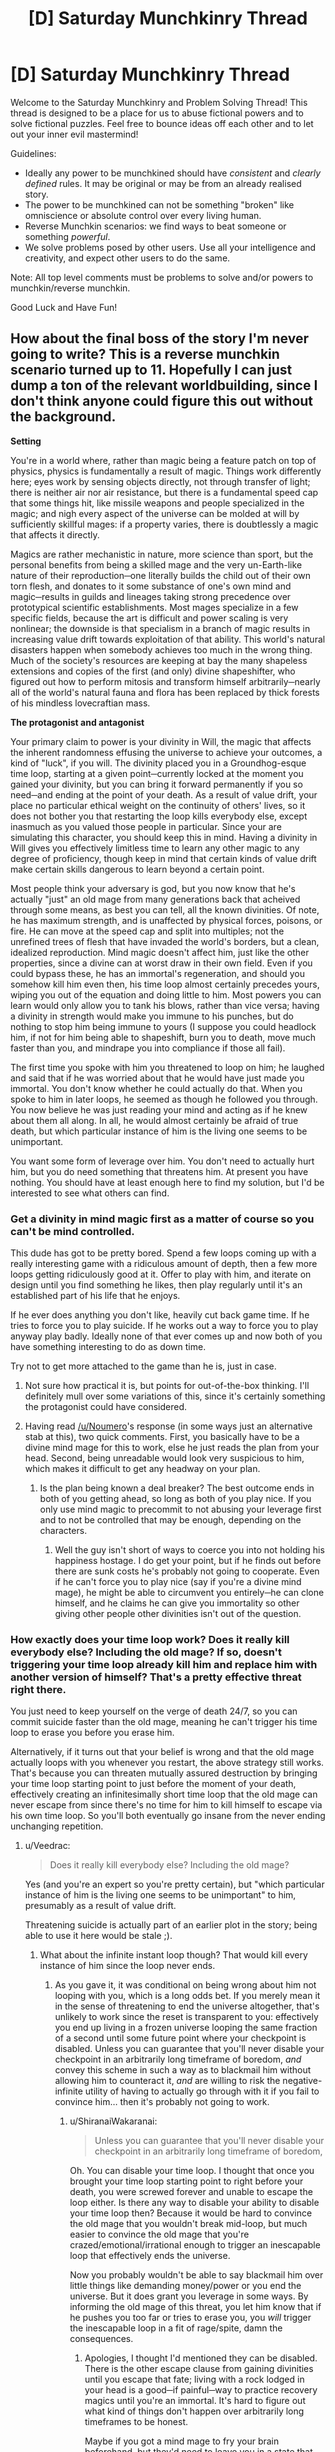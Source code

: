 #+TITLE: [D] Saturday Munchkinry Thread

* [D] Saturday Munchkinry Thread
:PROPERTIES:
:Author: AutoModerator
:Score: 17
:DateUnix: 1530371210.0
:DateShort: 2018-Jun-30
:END:
Welcome to the Saturday Munchkinry and Problem Solving Thread! This thread is designed to be a place for us to abuse fictional powers and to solve fictional puzzles. Feel free to bounce ideas off each other and to let out your inner evil mastermind!

Guidelines:

- Ideally any power to be munchkined should have /consistent/ and /clearly defined/ rules. It may be original or may be from an already realised story.
- The power to be munchkined can not be something "broken" like omniscience or absolute control over every living human.
- Reverse Munchkin scenarios: we find ways to beat someone or something /powerful/.
- We solve problems posed by other users. Use all your intelligence and creativity, and expect other users to do the same.

Note: All top level comments must be problems to solve and/or powers to munchkin/reverse munchkin.

Good Luck and Have Fun!


** How about the final boss of the story I'm never going to write? This is a reverse munchkin scenario turned up to 11. Hopefully I can just dump a ton of the relevant worldbuilding, since I don't think anyone could figure this out without the background.

*Setting*

You're in a world where, rather than magic being a feature patch on top of physics, physics is fundamentally a result of magic. Things work differently here; eyes work by sensing objects directly, not through transfer of light; there is neither air nor air resistance, but there is a fundamental speed cap that some things hit, like missile weapons and people specialized in the magic; and nigh every aspect of the universe can be molded at will by sufficiently skillful mages: if a property varies, there is doubtlessly a magic that affects it directly.

Magics are rather mechanistic in nature, more science than sport, but the personal benefits from being a skilled mage and the very un-Earth-like nature of their reproduction─one literally builds the child out of their own torn flesh, and donates to it some substance of one's own mind and magic─results in guilds and lineages taking strong precedence over prototypical scientific establishments. Most mages specialize in a few specific fields, because the art is difficult and power scaling is very nonlinear; the downside is that specialism in a branch of magic results in increasing value drift towards exploitation of that ability. This world's natural disasters happen when somebody achieves too much in the wrong thing. Much of the society's resources are keeping at bay the many shapeless extensions and copies of the first (and only) divine shapeshifter, who figured out how to perform mitosis and transform himself arbitrarily─nearly all of the world's natural fauna and flora has been replaced by thick forests of his mindless lovecraftian mass.

*The protagonist and antagonist*

Your primary claim to power is your divinity in Will, the magic that affects the inherent randomness effusing the universe to achieve your outcomes, a kind of "luck", if you will. The divinity placed you in a Groundhog-esque time loop, starting at a given point─currently locked at the moment you gained your divinity, but you can bring it forward permanently if you so need─and ending at the point of your death. As a result of value drift, your place no particular ethical weight on the continuity of others' lives, so it does not bother you that restarting the loop kills everybody else, except inasmuch as you valued those people in particular. Since your are simulating this character, you should keep this in mind. Having a divinity in Will gives you effectively limitless time to learn any other magic to any degree of proficiency, though keep in mind that certain kinds of value drift make certain skills dangerous to learn beyond a certain point.

Most people think your adversary is god, but you now know that he's actually "just" an old mage from many generations back that acheived through some means, as best you can tell, all the known divinities. Of note, he has maximum strength, and is unaffected by physical forces, poisons, or fire. He can move at the speed cap and split into multiples; not the unrefined trees of flesh that have invaded the world's borders, but a clean, idealized reproduction. Mind magic doesn't affect him, just like the other properties, since a divine can at worst draw in their own field. Even if you could bypass these, he has an immortal's regeneration, and should you somehow kill him even then, his time loop almost certainly precedes yours, wiping you out of the equation and doing little to him. Most powers you can learn would only allow you to tank his blows, rather than vice versa; having a divinity in strength would make you immune to his punches, but do nothing to stop him being immune to yours (I suppose you could headlock him, if not for him being able to shapeshift, burn you to death, move much faster than you, and mindrape you into compliance if those all fail).

The first time you spoke with him you threatened to loop on him; he laughed and said that if he was worried about that he would have just made you immortal. You don't know whether he could actually do that. When you spoke to him in later loops, he seemed as though he followed you through. You now believe he was just reading your mind and acting as if he knew about them all along. In all, he would almost certainly be afraid of true death, but which particular instance of him is the living one seems to be unimportant.

You want some form of leverage over him. You don't need to actually hurt him, but you do need something that threatens him. At present you have nothing. You should have at least enough here to find my solution, but I'd be interested to see what others can find.
:PROPERTIES:
:Author: Veedrac
:Score: 6
:DateUnix: 1530380502.0
:DateShort: 2018-Jun-30
:END:

*** Get a divinity in mind magic first as a matter of course so you can't be mind controlled.

This dude has got to be pretty bored. Spend a few loops coming up with a really interesting game with a ridiculous amount of depth, then a few more loops getting ridiculously good at it. Offer to play with him, and iterate on design until you find something he likes, then play regularly until it's an established part of his life that he enjoys.

If he ever does anything you don't like, heavily cut back game time. If he tries to force you to play suicide. If he works out a way to force you to play anyway play badly. Ideally none of that ever comes up and now both of you have something interesting to do as down time.

Try not to get more attached to the game than he is, just in case.
:PROPERTIES:
:Author: Badewell
:Score: 11
:DateUnix: 1530389474.0
:DateShort: 2018-Jul-01
:END:

**** Not sure how practical it is, but points for out-of-the-box thinking. I'll definitely mull over some variations of this, since it's certainly something the protagonist could have considered.
:PROPERTIES:
:Author: Veedrac
:Score: 2
:DateUnix: 1530390397.0
:DateShort: 2018-Jul-01
:END:


**** Having read [[/u/Noumero]]'s response (in some ways just an alternative stab at this), two quick comments. First, you basically have to be a divine mind mage for this to work, else he just reads the plan from your head. Second, being unreadable would look very suspicious to him, which makes it difficult to get any headway on your plan.
:PROPERTIES:
:Author: Veedrac
:Score: 1
:DateUnix: 1530446766.0
:DateShort: 2018-Jul-01
:END:

***** Is the plan being known a deal breaker? The best outcome ends in both of you getting ahead, so long as both of you play nice. If you only use mind magic to precommit to not abusing your leverage first and to not be controlled that may be enough, depending on the characters.
:PROPERTIES:
:Author: Badewell
:Score: 1
:DateUnix: 1530456898.0
:DateShort: 2018-Jul-01
:END:

****** Well the guy isn't short of ways to coerce you into not holding his happiness hostage. I do get your point, but if he finds out before there are sunk costs he's probably not going to cooperate. Even if he can't force you to play nice (say if you're a divine mind mage), he might be able to circumvent you entirely─he can clone himself, and he claims he can give you immortality so other giving other people other divinities isn't out of the question.
:PROPERTIES:
:Author: Veedrac
:Score: 1
:DateUnix: 1530457908.0
:DateShort: 2018-Jul-01
:END:


*** How exactly does your time loop work? Does it really kill everybody else? Including the old mage? If so, doesn't triggering your time loop already kill him and replace him with another version of himself? That's a pretty effective threat right there.

You just need to keep yourself on the verge of death 24/7, so you can commit suicide faster than the old mage, meaning he can't trigger his time loop to erase you before you erase him.

Alternatively, if it turns out that your belief is wrong and that the old mage actually loops with you whenever you restart, the above strategy still works. That's because you can threaten mutually assured destruction by bringing your time loop starting point to just before the moment of your death, effectively creating an infinitesimally short time loop that the old mage can never escape from since there's no time for him to kill himself to escape via his own time loop. So you'll both eventually go insane from the never ending unchanging repetition.
:PROPERTIES:
:Author: ShiranaiWakaranai
:Score: 3
:DateUnix: 1530386622.0
:DateShort: 2018-Jun-30
:END:

**** u/Veedrac:
#+begin_quote
  Does it really kill everybody else? Including the old mage?
#+end_quote

Yes (and you're an expert so you're pretty certain), but "which particular instance of him is the living one seems to be unimportant" to him, presumably as a result of value drift.

Threatening suicide is actually part of an earlier plot in the story; being able to use it here would be stale ;).
:PROPERTIES:
:Author: Veedrac
:Score: 2
:DateUnix: 1530388575.0
:DateShort: 2018-Jul-01
:END:

***** What about the infinite instant loop though? That would kill every instance of him since the loop never ends.
:PROPERTIES:
:Author: ShiranaiWakaranai
:Score: 1
:DateUnix: 1530388717.0
:DateShort: 2018-Jul-01
:END:

****** As you gave it, it was conditional on being wrong about him not looping with you, which is a long odds bet. If you merely mean it in the sense of threatening to end the universe altogether, that's unlikely to work since the reset is transparent to you: effectively you end up living in a frozen universe looping the same fraction of a second until some future point where your checkpoint is disabled. Unless you can guarantee that you'll never disable your checkpoint in an arbitrarily long timeframe of boredom, /and/ convey this scheme in such a way as to blackmail him without allowing him to counteract it, /and/ are willing to risk the negative-infinite utility of having to actually go through with it if you fail to convince him... then it's probably not going to work.
:PROPERTIES:
:Author: Veedrac
:Score: 3
:DateUnix: 1530389759.0
:DateShort: 2018-Jul-01
:END:

******* u/ShiranaiWakaranai:
#+begin_quote
  Unless you can guarantee that you'll never disable your checkpoint in an arbitrarily long timeframe of boredom,
#+end_quote

Oh. You can disable your time loop. I thought that once you brought your time loop starting point to right before your death, you were screwed forever and unable to escape the loop either. Is there any way to disable your ability to disable your time loop then? Because it would be hard to convince the old mage that you wouldn't break mid-loop, but much easier to convince the old mage that you're crazed/emotional/irrational enough to trigger an inescapable loop that effectively ends the universe.

Now you probably wouldn't be able to say blackmail him over little things like demanding money/power or you end the universe. But it does grant you leverage in some ways. By informing the old mage of this threat, you let him know that if he pushes you too far or tries to erase you, you /will/ trigger the inescapable loop in a fit of rage/spite, damn the consequences.
:PROPERTIES:
:Author: ShiranaiWakaranai
:Score: 2
:DateUnix: 1530418703.0
:DateShort: 2018-Jul-01
:END:

******** Apologies, I thought I'd mentioned they can be disabled. There is the other escape clause from gaining divinities until you escape that fate; living with a rock lodged in your head is a good─if painful─way to practice recovery magics until you're an immortal. It's hard to figure out what kind of things don't happen over arbitrarily long timeframes to be honest.

Maybe if you got a mind mage to fry your brain beforehand, but they'd need to leave you in a state that didn't count as killing you (else you'd loop on them, which wouldn't be stable), which means you need at least some useful faculties left.

I'll think about this, maybe I'm being overly pessimistic about it.
:PROPERTIES:
:Author: Veedrac
:Score: 1
:DateUnix: 1530444794.0
:DateShort: 2018-Jul-01
:END:


***** Timelooping working that way seems very poorly thought out. That's literally the most powerful magic possible. It instantly and overwhelmingly overwrites everything everywhere. At that point, why bother with other magic? The only important magic is figuring out how your time loop does that, and how you can adjust it to say, reset only /part/ of the world.

I assume that there are magic attacks and defenses, except it sounds like this super special time loop power effortlessly cuts through all of them.

IMO, change the base mechanic that time loops work on rather than actually physically altering the world: Precognition, quantum immortality, alternate dimensions, etc..
:PROPERTIES:
:Author: xachariah
:Score: 1
:DateUnix: 1530395780.0
:DateShort: 2018-Jul-01
:END:

****** Divinities are fully intended to be world-changing events. Time looping just happens to be one of the more powerful ones (and, correspondingly, harder to get; you thought you were the first for a fair while).
:PROPERTIES:
:Author: Veedrac
:Score: 1
:DateUnix: 1530396301.0
:DateShort: 2018-Jul-01
:END:

******* It seems like a straightforward victory condition is to figure out a way to use the time loop partially.

Either edit it so it triggers and kills just the antagonist everywhere. Or edit it so that the next time it triggers it restores everything except the antagonist.

The time loop is literal omnipotence in the current mechanics.
:PROPERTIES:
:Author: xachariah
:Score: 1
:DateUnix: 1530396646.0
:DateShort: 2018-Jul-01
:END:

******** You should roughly treat divinities as hitting the level cap; there is fundamentally no next level of time looping. Plus asking for a stronger power is generally a narratively unsatisfying way to solve problems.

The Watsonian reason for this is that magical proficiency works by exploiting levers in reality, rather than it being an agent in and of itself. Time loops have access to that part of reality which defines =t=, not the whole state evaluation function.
:PROPERTIES:
:Author: Veedrac
:Score: 2
:DateUnix: 1530397362.0
:DateShort: 2018-Jul-01
:END:


*** Why would immortality prevent your reset? Anyone's immortality preventing everyone's reset seems to contradict his words.

A simple way for him to permanently calm his fear of death is to send a copy out at maximum speed, then permanently advance the checkpoint to just after that in case someone convinces him from his ways in the future.

This value drift appears to simplify. Conjecture: Magic's primitives/divinities correspond one-to-one with the components of the human value system.

If you can save/restore another's mind state, teaching a divinity to a subordinate preserves your values. The antagonist might still value that which one can have a lackey sacrifice without rendering him uncontainable.

Rhetoric divinity appears to win one's future maxspeed cone. Assuming he hasn't won, even he must shy away from the corresponding sacrifice.
:PROPERTIES:
:Author: Gurkenglas
:Score: 2
:DateUnix: 1530386259.0
:DateShort: 2018-Jun-30
:END:

**** Checkpoints aren't shared. The world resets at your checkpoint when you die, and at the antagonist's checkpoint when he dies, should that ever happen.

#+begin_quote
  Why would immortality prevent your reset?
#+end_quote

Because you can't die (and don't /want/ to die─that's part of the value drift inherent to immortality), and it only triggers on death.

#+begin_quote
  If you can save/restore another's mind state, teaching a divinity to a subordinate preserves your values.
#+end_quote

You can save/restore minds with strong enough mind magic, but that's extremely rare. The subordinate only preserves your values if they end up fixing your mind, but for that scenario to happen you need to have a divine mind mage subordinate to you but able to use their magic on you against your will. That sounds difficult.

E: I think I misread. Are you saying you would teach the divinity to the subordinate, and copy that mind of theirs from one loop to another? Then you can exploit their abilities without suffering the drawbacks yourself. That does make sense.

#+begin_quote
  The antagonist might still value that which one can have a lackey sacrifice without rendering him uncontainable.

  Rhetoric divinity appears to win one's future maxspeed cone. Assuming he hasn't won, even he must shy away from the corresponding sacrifice.
#+end_quote

I'm struggling to parse these sentences, sorry.
:PROPERTIES:
:Author: Veedrac
:Score: 2
:DateUnix: 1530388371.0
:DateShort: 2018-Jul-01
:END:

***** I didn't assume checkpoints are shared. I meant that I have little hope of killing him if he just sent a copy flying away forever at lightspeed long ago.

We could figure out something about what the antagonist still values by asking what divinities he might have given to a subordinate.

Even if he is immune to mind magic, one might still convince him. There may be magic that helps you formulate convincing sentences. Taken to eleven, such power could eat society for breakfast.
:PROPERTIES:
:Author: Gurkenglas
:Score: 1
:DateUnix: 1530397004.0
:DateShort: 2018-Jul-01
:END:

****** Convincingness isn't primitive physics, unfortunately, so it doesn't have magic directly. Minds /are/, but he has a divinity in mind magic as well, so even if it conferred a bonus to IQ (it doesn't, superintelligence is a pain to write) you'd only be exacerbating the challenge.

You are right that killing him is probably very difficult. I expect it is impossible.
:PROPERTIES:
:Author: Veedrac
:Score: 2
:DateUnix: 1530397533.0
:DateShort: 2018-Jul-01
:END:


*** The first step is to achieve proficiency in deception and broad-optimization magics.

By "deception" I mean improving yourself until you can reliably fool the enemy into not realizing the existence of your time loop. Achieve divinity in mind magic (mind shields? decoy minds?) first. If there are related social magics (e. g., an actual "deception" magic?), master them too; if there aren't, become the best actor a human could ever be.

By "broad-optimization magics" I mean magics akin to Will, which seems to globally optimize events according to your utility function. What others are there? The Enemy has all of them, and they're likely to foil any plan against him if you don't have a symmetric advantage. If further improvement after achieving divinity is at all possible, try to /surpass/ the antagonist in them; spend several googols of years on it if necessary (modify yourself to have infinite patience if necessary).

Once those are achieved, the preparations are complete: you're at least as "lucky" as the enemy, and you have an information advantage in that you know he is in a time loop, while he doesn't know about yours. That information advantage can grow.

Use your time loop to carefully mine his instances for information. The full extent of his powers, his personality, his contingencies, why he made the crucial mistake of allowing the world to remain in such a state that someone with your power was able to appear, et cetera. Use the standard timeloop precaution of killing yourself the moment something surprising happens, obviously.

Eventually, you will have a complete picture of what he is. Use it to manipulate him.

He can't be mindraped or killed, but I assume he can change as a person^{1}. Since you have a timeloop advantage over him, that means you can manipulate him into anything.

Spend some time (a decade? a century?) learning how to get him to develop a minor habit (e. g., a preference for certain speech patterns). Then how to cultivate a major habit. Then an opinion. A belief. A different belief. Two beliefs. A set of beliefs.

Use however much time you need. Thousands of century-long loops for a minor habit is acceptable.

Once proficiency in manipulating him is achieved, shape his personality into whatever form you find convenient, over the course of an arbitrarily long loop. Optionally, get him to not resist while you use mind magic to erase his mind.

A global victory.

--------------

^{1. This is actually a major assumption, now that I think about it. If he has divinity in every magic, he has value-drift from every magic. Is he, in fact, still a "person", or just a collection of magics trying to use itself? Perhaps people who call him god are more right. Or perhaps he has a meta-divinity in suppressing value drift, or uses mind magic to do so?}
:PROPERTIES:
:Author: Noumero
:Score: 2
:DateUnix: 1530421361.0
:DateShort: 2018-Jul-01
:END:

**** FYI there aren't a ton of magic disciplines, probably in the mid 20s, not all of which are known.

#+begin_quote
  This is actually a major assumption, now that I think about it. If he has divinity in every magic, he has value-drift from every magic. Is he, in fact, still a "person", or just a collection of magics trying to use itself? Perhaps people who call him god are more right.
#+end_quote

Just highlighting this because it's insightful.

There is a major issue with your plan: spending a thousands of centuries around someone who can maybe forcibly make you immortal is a lot of risk, especially as being unreadable makes you much more of a perceived risk than when you were a transparent book.

I won't rule out the possibility that you could erase his mind this way (it does seem more a job for a superintelligence, but I'm probably underestimating what you can do with megayears of experience), but what if there are clones of him? I think the end goal would have to be more sophisticated than that.

(From a totally Doyolist perspective, how would such a scene even be written? :P)
:PROPERTIES:
:Author: Veedrac
:Score: 1
:DateUnix: 1530446289.0
:DateShort: 2018-Jul-01
:END:

***** u/Noumero:
#+begin_quote
  (From a totally Doyolist perspective, how would such a scene even be written? :P)
#+end_quote

I don't know, in a way such that it evokes a feeling of hollowness? It would be a story about someone who spent geological eras learning, studying, and manipulating, and the pinnacle of his achievements is mindraping a man into a vegetable. It seems sad.

#+begin_quote
  it does seem more a job for a superintelligence
#+end_quote

I think quantitative superintelligence would be more than sufficient --- as in, something that could methodically perform an inhuman amount of complex calculations over time. You'd need, as I said, infinite patience, and perhaps perfect (or at least very good) memory, both of which could be solved to an extent by either mind magic or mundane exercises. Time loop covers the rest.

#+begin_quote
  spending a thousands of centuries around someone who can maybe forcibly make you immortal is a lot of risk, especially as being unreadable makes you much more of a perceived risk than when you were a transparent book
#+end_quote

Well, the premise is quite risky to begin with. Be very, very careful, and hair-trigger suicidal?

Regarding readability, is it at all possible to fake it? If mind magic doesn't allow decoy minds, can you use ~biology divinity to implant yourself a fake brain, and ~space divinity to fold your actual brain into a pocket dimension, or something? Or communicate with the antagonist only through proxies/mind-clones who honestly believe they're whatever role you're playing this loop.

#+begin_quote
  What if there are clones of him?
#+end_quote

Well, then instead of erasing the mind of your enslaved instance of him, have him loop--- Ah, damn. It wouldn't work unless all of his instances are dead, would it?

Okay. I considered doing something like this at the end of my initial idea, but decided it was superfluous. Apparently not.

Enslave an instance of the antagonist as per above. If there's a "hierarchy" of instances, try to get one as high up the chain as possible.

With his help, engineer circumstances best solvable by time travel. Burn the whole planet down, fake an invasion of cosmic horrors, create grey goo, crash the simulation, pretend to be a /more/ powerful god with 30+ divinities but no Will divinity, whatever. Target and destroy something the antagonist cares about, or present an insurmountable threat that could be easily solved with a century's forewarning.

Upload your mind into slave!antagonist's mind. Depending on how the Will timeloop works, either rewrite his mind with yours entirely, or add a "memory packet" with a snapshot of your mind (as high-fidelity as possible).

Use slave!antagonist to send messages to his other instances, informing them about the threat/disaster, and strongly advising them to kill themselves. Wait an undefined amount of time, until you're pretty sure all of them received the message and killed themselves. Order slave!antagonist to kill himself. After he loops, he will rewrite the mind of the person closest to him with your mind. Now you're at the dawn of time, where life was (presumably) simpler.

Assumptions:

- There are circumstances in which the antagonist would consider using his time-loop a rational course of actions.

- The antagonist is singular at the start of his loop (no clones), or at least murderably-plural.

- Time loops for the instance of the antagonist that dies last; the rest get erased.

- All instances of the antagonist could be messaged to.

At which point this would fail?
:PROPERTIES:
:Author: Noumero
:Score: 1
:DateUnix: 1530463334.0
:DateShort: 2018-Jul-01
:END:

****** u/Veedrac:
#+begin_quote
  If mind magic doesn't allow decoy minds, can you use ~biology divinity to implant yourself a fake brain, and ~space divinity to fold your actual brain into a pocket dimension, or something?
#+end_quote

There's no space divinity because there's no relativity, but the idea is interesting.

#+begin_quote
  Well, the premise is quite risky to begin with. Be very, very careful, and hair-trigger suicidal?
#+end_quote

I would buy this over short durations, but when you're throwing numbers like googol around I just don't think it's plausible. (Your Will-bought luck would help if he didn't have that too.)

#+begin_quote
  Or communicate with the antagonist only through proxies/mind-clones who honestly believe they're whatever role you're playing this loop.
#+end_quote

This is possible.

#+begin_quote
  The antagonist is singular at the start of his loop (no clones), or at least murderably-plural.
#+end_quote

You suspect that his instances all have independent loops. Each clone would get their loop set to the point they were made. You're probably not talking to the original, so you probably don't have access to the original loop.

#+begin_quote
  All instances of the antagonist could be messaged to.
#+end_quote

He very likely has some kind of sensory divinity, so all of his instances can observe all of the others should they be paying attention.

#+begin_quote
  After he loops, he will rewrite the mind of the person closest to him with your mind.
#+end_quote

Minor issue: Assume he copies your mind, and kills himself a minute later. The "real" you half a minute after he has copied the past you is no longer copied, so would die when he loops. You end up being your own adversary!

I don't think your plan survives these clarifications.

--------------

I didn't think it would be relevant, but some context is important here. The antagonist originally wasn't going to fill the "final boss" role; he played his part in the story but for a while I didn't expect there was a clean way to force his hand on anything important. And this holds here too: not contesting him is a reasonable, if suboptimal, alternative. If your best plan involves burning down the earth, getting yourself time-erased, or spending a googol years hoping your reflexes are fast enough that you don't once trip up, maybe it's a game more risky than it's worth.

Stepping back to the meta-level, generally the reason I'm not hot on your plan is that you have a lot of conjunctions. Eliezer's post [[https://www.lesswrong.com/posts/Yq6aA4M3JKWaQepPJ/burdensome-details][Burdensome Details]] expresses my feelings here quite well. If you can simplify things to something a little more likely to survive contact with the enemy, it'd be much more likely to work.
:PROPERTIES:
:Author: Veedrac
:Score: 2
:DateUnix: 1530469171.0
:DateShort: 2018-Jul-01
:END:

******* u/Noumero:
#+begin_quote
  I would buy this over short durations, but when you're throwing numbers like googol around I just don't think it's plausible
#+end_quote

A valid point. However, on such time scales, virtually everything that could theoretically harm you should be considered a threat --- the antagonist isn't /special/, from this perspective, you'd need to figure out how to protect yourself against black swans anyway. I think there are some ways to do it, but I'm not sure.

#+begin_quote
  You suspect that his instances all have independent loops
#+end_quote

Oh my. That... wait, that actually makes it way easier. Mindrape one of his instances, upload yourself into him, loop him, download yourself into the past. Find an older instance, mindrape him, upload yourself, loop him, download yourself. Repeat until the oldest instance is enslaved.

No need for the complicated self-destruction gambit^{1}.

Hell, you could try to figure out what his oldest instance is, and focus all your manipulation efforts on him from the beginning. It's so comparatively easy I feel like I missed something.

#+begin_quote
  The "real" you half a minute after he has copied the past you is no longer copied, so would die when he loops
#+end_quote

Meh. I'm inclined to agree with the antagonist here: as long as one instance survives, it could be assumed that my self survived as well. Unless this setting contains a more explicit seat of consciousness?

I suppose you could try to make a destructive upload, i. e., have slave!antagonist gradually erase your mind in the process of copying it --- this should ensure the doomed you doesn't develop any independent memories. Or do it while asleep, or in a (magical/) coma...

#+begin_quote
  Burdensome Details
#+end_quote

Well, I simplified in the light of the new information. I don't think it's that complicated at its core? It basically consist of the following steps:

1. Preparation. Make sure you're actually /able/ to successfully act against the antagonist.

2. Information-gathering. Figure out the enemy's powers and personality.

3. Learn how to manipulate the antagonist. Then do so.

4. Find a way to use the antagonist's loop to send yourself into the past.

5. Repeat 3-4 until you've dealt with all of his instances.

Given the flexibility of the abilities (time travel, mind magic, clones) and the power levels involved, I think it's simple enough.

*Edit:*

I could try to make it even simpler, though riskier in some ways:

- Become a divine mind mage. Help several loyal people ascend to divine mind magic as well, and preserve them from loop to loop as per [[/u/Gurkenglas][u/Gurkenglas]]' suggestion.

- Find one of the antagonist's instances, assault him mentally. With a time loop to save-scum and your mind mages for help, you should win. Enslave him.

- Proceed with the iterative looping gambit.

--------------

^{1. Well, not quite true. It may be necessary in one edge case, I suppose.}
:PROPERTIES:
:Author: Noumero
:Score: 2
:DateUnix: 1530476302.0
:DateShort: 2018-Jul-02
:END:

******** u/Veedrac:
#+begin_quote
  However, on such time scales, virtually everything that could theoretically harm you should be considered a threat --- the antagonist isn't /special/, from this perspective
#+end_quote

It kind'a feels special; I would think it risky to spend a couple of days around this guy, never mind megayears. Very few things have comparable impact.

#+begin_quote
  Oh my. That... wait, that actually makes it way easier. Mindrape one of his instances, upload yourself into him, loop him, download yourself into the past. Find an older instance, mindrape him, upload yourself, loop him, download yourself. Repeat until the oldest instance is enslaved.
#+end_quote

Do you realize that after the first assault he would catch on? Somehow I don't expect he'd go "oh no, my newly created clone standing right next to me has been mindraped, maybe I should talk to it."

#+begin_quote
  Hell, you could try to figure out what his oldest instance is, and focus all your manipulation efforts on him from the beginning. It's so comparatively easy I feel like I missed something.
#+end_quote

And how do you expect to convince this oldest instance that you are seeking him out for purely altruistic purposes? I'm not even convinced you can minimax this with the merely same level of risk as minimaxing in person, which is saying something.

#+begin_quote

  1. Preparation. Make sure you're actually able to successfully act against the antagonist.

  2. Information-gathering. Figure out the enemy's powers and personality.

  3. Learn how to manipulate the antagonist. Then do so.

  4. Find a way to use the antagonist's loop to send yourself into the past.

  5. Repeat 3-4 until you've dealt with all of his instances.
#+end_quote

Being able to summarise a complicated under-specified plan in "only" five bullet points by eliding almost all of the details does not really strike me of evidence of simplicity.

#+begin_quote
  Find one of the antagonist's instances, assault him mentally. With a time loop to save-scum and your mind mages for help, you should win.
#+end_quote

This doesn't work; much like you can't exceed the speed of light by shining a torch from a moving train, you can't beat a divine with just a numerical advantage.
:PROPERTIES:
:Author: Veedrac
:Score: 1
:DateUnix: 1530540354.0
:DateShort: 2018-Jul-02
:END:

********* u/Noumero:
#+begin_quote
  I would think it risky to spend a couple of days around this guy, never mind megayears
#+end_quote

Because the antagonist's modus operandi is to... make everyone who annoys him immortal?^{1} Once you're a divine mind mage, that is the only danger the antagonist presents^{2} --- and even then only if you let it slip that you're in a time loop, /and/ don't realize it immediately, /and/ the antagonist decides you're a threat to him. I could certainly see him killing you on a whim a number of times, but him granting you immortality despite your efforts in avoiding exactly this strikes me as unlikely enough.

Your own value-drift over megayears of life is likely a bigger threat.

#+begin_quote
  Do you realize that after the first assault he would catch on?
#+end_quote

How? Have the mindraped clone play his part for a time, then separate from his creator and consult you for further instructions. There's no need to make his older instance aware that anything strange has happened.

That said... I imagined further loops would be easier, since you would begin them with one instance of the antagonist already enslaved. He would be as powerful as any of his other instances, /and/ have a multi-divine mage in your form for help --- I thought it would be sufficient to ensure your victory in any given engagement. If that's not true... Well, it's still not impossibly hard.

#+begin_quote
  And how do you expect to convince this oldest instance that you are seeking him out for purely altruistic purposes?
#+end_quote

Whyever would you make him aware that you're seeking him? Have a proxy approach a random instance, become his known acquaintance. At some point, casually inquire about the antagonist's self-replication abilities, try to steer the conversation towards his "personal" age and his closest "fork". Maybe phrase it as a philosophical discussion about continuity of consciousness, or whatever is context-appropriate.

It does heavily depend on the antagonist's personality and the context of his interactions with the protagonist, I'll admit. How did they meet? How frequently does the antagonist interact with other humans? What form do these interaction take?

#+begin_quote
  Being able to summarise a complicated under-specified plan in "only" five bullet points by elliding almost all of the details does not really strike me of evidence of simplicity.
#+end_quote

What would you consider a sufficiently simple plan? I don't think mine has that many moving parts.

Becoming divine in mind magic is possible. Having an enslaved person save and restore your mind is possible. Spending extraordinary amounts of time near the antagonist is less risky in these circumstances, since the correct method of derailing your plans is pretty counter-intuitive; it could be ameliorated even further by usage of proxies. Most of all, time loops are nearly /peerless/ among information-gathering tools.

The only real problem lies in attempting to manipulate one of his instances into slavery, but it's not /that/ hard given all the advantages you would have: a time loop, borderline-inhuman deception/manipulation abilities backed up by divine mind magic insights, and extensive knowledge of the antagonist's personality and behavioural patterns.

The /core/ of the plan is to become the antagonist's friend, backstab him the moment he lets down his guard, then hijack his time loops to get rid of his clones. All complexity arises from the need to circumvent his various abilities. Is that still too complicated?

--------------

^{1. Despite the way I phrased it, it /is/ a honest question. Is the antagonist's behaviour particularly unstable/unhinged?}

^{2. As far as I know in the context of this exercise, anyway.}
:PROPERTIES:
:Author: Noumero
:Score: 1
:DateUnix: 1530558345.0
:DateShort: 2018-Jul-02
:END:

********** u/Veedrac:
#+begin_quote
  What would you consider a sufficiently simple plan? I don't think mine has that many moving parts.
#+end_quote

Without spoiling anything, mine goes roughly: you show up, he goes "oh shit", you try to avoid getting taken by surprise from his desperate attempts to get out of this mess.

It's still more complicated than I'd like, but it's a start.

#+begin_quote
  Because the antagonist's modus operandi is to... make everyone who annoys him immortal?^{1} Once you're a divine mind mage, that is the only danger the antagonist presents^{2} --- and even then only if you let it slip that you're in a time loop, /and/ don't realize it immediately, /and/ the antagonist decides you're a threat to him.
#+end_quote

That was a joke he made when he was laughing at your feeble attempts to threaten him. By no means is it his only option here. Let me turn this one around on you: what would /you/ do if you were the adversary and suspected the shockingly-convincing mind mage was a looper?

(Background info for probability estimates: there are more loopers than there are divine mind mages.)

#+begin_quote
  How? Have the mindraped clone play his part for a time, then separate from his creator and consult you for further instructions. There's no need to make his older instance aware that anything strange has happened.
#+end_quote

He loops back to the instant he was created, and has no a priori reason to prevent himself from being mind read by his creator at that time. That in itself confers a high probability of instant disqualification.

Relying on convincingly acting out your own actions from hundreds of years ago, not being observed when you go off-script and repeating the whole convoluted plan is another large risk on top.

#+begin_quote
  It does heavily depend on the antagonist's personality and the context of his interactions with the protagonist, I'll admit. How did they meet? How frequently does the antagonist interact with other humans? What form do these interaction take?
#+end_quote

The antagonist is largely uninvolved in society, though does a few things with high impact to them. Most of the instances are out of physical reach unless you're a shapeshifter or fire elemental. Only a handful of people know he isn't actually the creator of all existence.
:PROPERTIES:
:Author: Veedrac
:Score: 1
:DateUnix: 1530565027.0
:DateShort: 2018-Jul-03
:END:


*** Seems like such a being as this God would value gaining more power(s) in your world. Teach him a magic that by definition mostly benefits others. Encourage him to practice until the value shift makes your ability to end existence a motivating factor.

Or shortcut this process by learning the magic that controls value shifts.
:PROPERTIES:
:Author: MilesSand
:Score: 1
:DateUnix: 1530673882.0
:DateShort: 2018-Jul-04
:END:

**** u/Veedrac:
#+begin_quote
  Teach him a magic
#+end_quote

Given he knows everything you do and more in the field, and is capable of producing his own loopers to farm time to do his research for him, where do you fit in this picture?

#+begin_quote
  Or shortcut this process by learning the magic that controls value shifts.
#+end_quote

Mind magic, he already knows that.
:PROPERTIES:
:Author: Veedrac
:Score: 1
:DateUnix: 1530704009.0
:DateShort: 2018-Jul-04
:END:


** In a world of minor super powers, you can create an electric current that is always 1 volt, directed away from you. You need either A. Line of sight B. Direct physical contact or C. An in depth understanding of where everything is situated in order to direct your power. The current is limited to a maximum of an 8 foot radius, centered on whichever body part is creating the current. How do you take over the world?

*edit*: Oops, the power was supposed to be creating a current of 1 Amp, not volts. I had the units switched in my head.
:PROPERTIES:
:Author: Iwasahipsterbefore
:Score: 6
:DateUnix: 1530373451.0
:DateShort: 2018-Jun-30
:END:

*** You can superheat blocks of metal - since they're conducting, a modest potential difference creates an enormous flow of electrons. Wikipedia says a 1 cm^{3} block of silver has a resistance of a microohm, which gives you a megawatt of power dissipated. This keeps going up until your conductor melts.

EDIT: For a current of one amp, the principle is the same, except you should now use it on an insulator, which gives you an enormous potential difference and therefore an enormous power dissipation. I think this keeps going until your insulator's electrons dissociate, at which point you get a conducting plasma. This happens at about 10,000 K.
:PROPERTIES:
:Author: holomanga
:Score: 11
:DateUnix: 1530375095.0
:DateShort: 2018-Jun-30
:END:

**** That raises a curious issue: what happens if you use your power on a superconductor? Current = Voltage / Resistance, and Resistance is 0 for a superconductor. So using your power to create a 1 volt current on a superconductor literally forces the universe to divide by zero.
:PROPERTIES:
:Author: ShiranaiWakaranai
:Score: 6
:DateUnix: 1530378457.0
:DateShort: 2018-Jun-30
:END:

***** Doesn't quite work, real world superconductors have a maximum current density where they stop being superconductors.
:PROPERTIES:
:Author: IvorTheEngine
:Score: 9
:DateUnix: 1530396880.0
:DateShort: 2018-Jul-01
:END:


*** 1 amp through a large x-ray tube would make for a reasonably effective weapon.

But since we're talking take-over-the-world, how about some classic rules lawyer munchkinery?

1) A sustained electric current is always a loop, since electron density can't go below zero

2) The power produces a current with a hard distance limit of 8 feet, so no outwardly directed current extends beyond the 8 foot limit.

3) The return current must therefore also have the same distance limit.

4) By basic geometry, the closer we get to the 8 feet limit the tighter the turns return current paths have to make

Enter [[https://en.wikipedia.org/wiki/Bremsstrahlung][Braking Radiation]]! Electrons making turns emit electromagnetic radiation, with frequency (and energy) a function of the the acceleration involved. So as the turn gets tighter the radiation will go from radio waves to visible light, ultraviolet, right up to X-rays and gamma rays.

Gamma rays can be ridiculously energetic, and by pushing the current to /juuuuuust/ under 8 feet we can make [[https://en.wikipedia.org/wiki/Ultra-high-energy_gamma_ray][ultra high energy gamma rays]] even more powerful than the most energetic cosmic rays. In principle each photon could have the power of an artillery shell.

This should work without any special equipment but will be most effective when the turn is made in a vacuum so the electrons can travel faster. I.e. an X-ray tube without a conventional anode.

The neat thing about this is that if the electrons are fast enough the radiation will be directed away from you, so with some shielding against backscatter it might even be possible to survive the experience.

Pushing this to the limit, you could hold a country to ransom with a few milliamps and a "surrender or I will irradiate your largest city" speech. Either do that until the world surrenders or take over US/Russia/China/other space-faring country and threaten thousands of square kilometers at once from orbit.

tl;dr: Abuse the hell out of the specific wording to make a synchrotron death cannon.
:PROPERTIES:
:Author: sdmat
:Score: 6
:DateUnix: 1530527741.0
:DateShort: 2018-Jul-02
:END:

**** Grade A munchkinery, I approve
:PROPERTIES:
:Author: Iwasahipsterbefore
:Score: 2
:DateUnix: 1530527968.0
:DateShort: 2018-Jul-02
:END:


*** Well, the first thing you need to do is figure out how exactly you are "creating" an electric current. Are you spawning electrons out of thin air? Or are you pushing electrons around? If it is the former, what happens if you try to spawn electrons inside other matter? If it is the latter, what happens if you try to create electric currents where there are no electrons? Do you start pushing protons instead? Can you push protons out of atoms? All these questions have potentially fun nuclear consequences.
:PROPERTIES:
:Author: ShiranaiWakaranai
:Score: 6
:DateUnix: 1530378277.0
:DateShort: 2018-Jun-30
:END:

**** The vector of the power is pushing electrons. If there are no electrons there is nothing to push.
:PROPERTIES:
:Author: Iwasahipsterbefore
:Score: 2
:DateUnix: 1530378935.0
:DateShort: 2018-Jun-30
:END:


*** Is there a limit on the amps, or is that arbitrary? Apparently that's the real killer to a shock.
:PROPERTIES:
:Author: IntPenDesSwo
:Score: 4
:DateUnix: 1530375072.0
:DateShort: 2018-Jun-30
:END:

**** It only takes 50ma to stop your heart. That's why earth leakage circuit breakers are usually 30ma.
:PROPERTIES:
:Author: IvorTheEngine
:Score: 3
:DateUnix: 1530397055.0
:DateShort: 2018-Jul-01
:END:


**** Amps are arbitrary
:PROPERTIES:
:Author: Iwasahipsterbefore
:Score: 2
:DateUnix: 1530378956.0
:DateShort: 2018-Jun-30
:END:

***** Glad you explained that, otherwise you'd just be able to instantly kill anyone that got too close. Not sure what incredibly high /voltage/ does to a shocks interaction with its mediumt though.
:PROPERTIES:
:Author: IntPenDesSwo
:Score: 2
:DateUnix: 1530381844.0
:DateShort: 2018-Jun-30
:END:


*** Can I take a transformer and change the voltage? And power my cell phone with it?

Where does the energy come from? I assume limited energy but more energy than should be possible.

Is it possible to built a power suit that is powered with my power? I would get a huge advantage, cause I didn't need a battery.

Maybe built a coil gun.

Okay, away from superhero cliche. I could get an electric car. Or plane. And save on fuel costs.

Well if I could use 2 volt by creating two currents via line of sight and touch, I could create Hydrogen gas from water.

Well that all depends on circumventing the 1 volt limit. I fear I don't know if 1 volt could be felt. If it can, I use it to pretend to be a prophet, except super powers should be known. Or if super powers are known, act like I have another power, like telling the truth and people tested by me feel it. And mess with heads of states.

Well if I can go really ridiculous I could try to mess with the body chemistry. And with studying and many experiments kill people with a look, hours or weeks after meeting. Or change data on a computer... How much voltage does a computer need to change zeroes and ones... googled 3.3 Volt as the lowest number, so nope...

Well, I guess I would ignore my power and try to take over the world the old fashioned way. Becoming a populist and tell people what they want to hear. Train my own brainwashed elite soldiers, and take over one country with voting (not necessarily legal or fair votes). Make me ruler for life, attack other countries under false pretense (Maybe dispose of other dictators). Let my countries spies fight an underground war and spread propaganda abound me and tell them bad stuff (not always lies) about their leaders. And promise better conditions under my rule.

Maybe start some unions (EU, NATO, UN) and take that over.

My power would help only in some minor ways, like pretending to be a prophet or able to tell lies.

EDIT: Of course I would try to get other people with minor super powers on my site, or get rid of them without pissing them off.
:PROPERTIES:
:Author: norax1
:Score: 3
:DateUnix: 1530379478.0
:DateShort: 2018-Jun-30
:END:


*** Buy a 100GOhm resistor. Running 1A through it results in a voltage of 100 GV across it. Now you have some options:

Weaponize your newfound box of lightning. Not only can it arc electricity to the nearest sink, it can cause explosions (which combined with a nozzle is also a means of transportation) and turn many materials into soot

Solve the free energy problem and simply buy the world with the profits.

Talk to some researchers and create new materials by using processes that are normally limited by power issues, then use the materials to do one of the above.

Forget world domination and go swimming and fishing at the same time
:PROPERTIES:
:Author: MilesSand
:Score: 2
:DateUnix: 1530674829.0
:DateShort: 2018-Jul-04
:END:


** You secrete a substance that can allow you to animate, control, see, and hear through objects coated by it. "Animate" allows objects to move within their normal range of flexibility and then some. For example: if you animate a marble, it can roll at walking speed; if you animate a stick, it can bend slightly to crawl like a caterpillar; if you animate a suit of armor, it can get up and walk and fight clumsily. Your control is roughly equivalent to Skitter's control of bugs in Worm; that is, pretty much absolute. It also grants the appropriate level of multitasking ability - you can act simultaneously from as many controlled objects as you like. Your secretion is permanent.

Limitations: Simple soap and water can remove your control-substance from almost anything. Control and flexibility weaken the larger the ratio of mass-to-secretion; a drop of secretion can only viably control about 100 grams of object. You get more fine control with more secretion, but diminishing returns apply. The best control you can expect is to be able to move e.g. a mostly-coated suit of armor as if you were wearing it. You cannot control living things (but you can control their clothing). If a non-coated piece is cut away from a coated object, you lose control of the non-coated part. Stiff objects move slowly, if at all; supple objects like cloth have plenty of motion but are relatively weak. Small objects also move slowly.

Circumstances: For further "creative narrowing," munchkin within these constraints. Assume no technology higher than medieval (no gunpowder). You are trying to defend a castle against humanoid invaders. You have years of prep time if you need it - long enough to coat just about everything needed, but not enough to generate pools of the secretion (not that you'd want to). Your attackers know your power, but haven't seen you use it. The spying applications of this power are trivial to abuse; I am interested in the combat applications.

Full disclosure: am GM in a homebrew Pathfinder campaign, looking for ideas I haven't already come up with for screwing with players. They're high level, they can take it. I have tweaked the circumstances somewhat.
:PROPERTIES:
:Author: Genarment
:Score: 2
:DateUnix: 1530400259.0
:DateShort: 2018-Jul-01
:END:

*** Coating trebuchets and Catapults to out siege the siegers

Golems wielding un-secreted swords, or simply replacing the armored gauntlets with blades.

Depending on how complex you can build, some wheeled/spiked "car" to either transport the golems or act as a highly mobile "tank", that is, it just tries to steamroll/roadkill invaders. That also works for inside the castle too, like a piston on wheels version of the indiana jones stone ball.

Inside the castle, cloth whips could make a good impression of those half life [[http://half-life.wikia.com/wiki/Barnacle][Barnacles]]

Crossbows that are covered in secretion could maybe reload faster than humans, so if repeating crossbows are a thing yet, then more golems with crossbows.

If your secretion can be protected with varnish or paint to protect it from rain, then that would certainly be a good idea.

I expect as far as golems go, you could probably roll with some ...creative... designs. Much like how dark souls has wheeled skeletons, the physical design of your secretion-minions can be all over the place.

Muderholes filled with extending secretion controlled spikes would be a good idea, too. Place a carpet over it?

Secretion on the hinges of doors, so they can slam open or shut as needed?
:PROPERTIES:
:Author: WilyCoyotee
:Score: 3
:DateUnix: 1530411209.0
:DateShort: 2018-Jul-01
:END:

**** I hadn't thought of the tank idea, but the rolling boulder one I planned to use. Repeating crossbows aren't a thing (here) but they could reload themselves and you could have other objects loading arrows. Carpet plus murderholes with spikes is nice, and you can coat the carpet too!
:PROPERTIES:
:Author: Genarment
:Score: 1
:DateUnix: 1530579671.0
:DateShort: 2018-Jul-03
:END:

***** This individual's power is like sieging the castle from the beauty and the beast...
:PROPERTIES:
:Author: WilyCoyotee
:Score: 2
:DateUnix: 1530584088.0
:DateShort: 2018-Jul-03
:END:


*** How much do you secrete over time? Power in numbers. Small, high-damage weapons en mass are likely the best bet. Some early thoughts, nothing gamebreaking:

- I suspect that armies of bows effectively maximises firepower.
- Traps can be controlled with small quantities of secretion, since you only need the lever to be active. They can also be autonomous.
- Having an automated factory is probably extremely useful.
- Threads with poisoned needles on could be deadly en mass, since they can crawl under armor, and jab weak points directly. They should probably be fired from the aforementioned bows.
- If you're alone, your castle does not need entrances or stairs, since you don't need to support a population; fill those with rubble and get a rope to let you up when you come and go. Put contraptions around the top of walls to knock off ladders. Grow masses of thorns around the castle.
- Typical defenses like boiling oil and whatnot still make sense, even if they aren't magnified.
- Your greatest risk seems to be enemy siege weapons; coating them with your secretion (either from a projectile or through pre-placed mobile traps down below) allows you to sabotage them.
:PROPERTIES:
:Author: Veedrac
:Score: 2
:DateUnix: 1530447958.0
:DateShort: 2018-Jul-01
:END:

**** Small pokey things tend to be very weak and slow, but if you can get them close and numerous enough it can work. It would be harder than you might think to get needles past armor, though, especially with a panicking armor-wearer brushing them off.

You may not need entrances, but if anything's to move about the castle or leave it, the objects need them. Breathable air, however...
:PROPERTIES:
:Author: Genarment
:Score: 1
:DateUnix: 1530579861.0
:DateShort: 2018-Jul-03
:END:


*** As WilyCoyotee mentioned, whips and flails are good. I would harvest and weave spider silk instead of leather -- it's much lighter and stronger. I would need to do the math, but you may be able to make a spider silk chain for some bolos thin enough to cut anyone unarmored. Also make some thick self tangling nets to launch. Add arrows trailing threads of spider silk to increase annoyance.

Special weapons for catapults: - Strong sealed containers (made of two layers of oilled cloth with an inner layer of clay). These serve as guidance with an external payload than can contain an flammable/poisonous/acid that can roll to the Target after being launched. - Guided missiles/bombs. Add stearing fins, bend fins to steer. - Air burst weapons - Fill canisters with some area denial weapon, trigger release above ground to get good spread. Note that combining guided airburst shots containing dry finely milled flour with a single fire arrow can result in a nice explosion, though you may want to prepare the target with oil first for maximum effect.

The goop could probably run a good pumping infrastructure so water traps are possible (such as a staircase with 3ft of water moving down it constantly).

The usual fake walls/ceilings/floors (thin stone veneer over goop covered traps) that come alive to attack (whips and nets from the ceiling, bolos and arrows from the sides, floor has thin threads that grab at their feet). Caltrops that move underfoot (lightly mixed with regular ones).
:PROPERTIES:
:Author: IX-103
:Score: 2
:DateUnix: 1530497731.0
:DateShort: 2018-Jul-02
:END:

**** Ooo, didn't think of making pumping machines for normal water. That could be interesting. Guided missile potential is fascinating too.
:PROPERTIES:
:Author: Genarment
:Score: 1
:DateUnix: 1530580028.0
:DateShort: 2018-Jul-03
:END:


*** Can scrolls or magic items controlled by this substance cast themselves /expend charges?

Could make the wizard's spell book eat itself. (snap open and shut all night until the pages are destroyed)

Use the substance to control more of the substance for long distance fuckery

The villain knows all the heroes plans if he chooses to listen to them by hiding a drop in someone's hair or shoe

Some clever use of magic or even a mundane bellows might be enough to effectively (though not technically) aerosolize an amount of the substance, creating areas full of the stuff in the air until it settles - which could cause trouble for someone who walks through the space

Or control the shoes of heroes who step in it, creating difficult terrain that your ambush party automatically ignores

Mix with something that doesn't wash off as easily and keeps the soap from taking your substance with it for a nasty surprise when the heroes have learned to wash everything they encounter before getting close.
:PROPERTIES:
:Author: MilesSand
:Score: 2
:DateUnix: 1530676261.0
:DateShort: 2018-Jul-04
:END:


*** Make a stick figure out of rope and coat it with goop. Wrap each piece of rope with cloth that has been covered with more goop. Repeat this a number of times until you have something the size and shape of a grown human, with each layer gooped. Put this inside a suit of armour that has been gooped inside and out. You should now have an armoured golem with more strength, weight and durability than a gooped empty suit of armour.

Golem-spiders spread around would act as spies.

Coating arrows in goop would let archers fire volleys of guided missiles, ensuring that all arrows are concentrated where they can deal the most damage.

Coating a ship with goop would essentially let you sail it by itself, and wooden planks connected by strips of leather would serve as crude oars (though not as strong as regular rowers). Obviously you would need to stick several layers of materials together with goop and then lacquer the outside wherever possible.

A wooden skeleton wrapped in leather and sealed airtight with a number of metal legs would be heavy enough to sink, and with enough legs you could walk it across the bottom of the ocean, maybe transport troops for a surprise attack across a river or bay. The challenge would be opening/closing without flooding (probably from underneath) and not running out of air.
:PROPERTIES:
:Author: L0kiMotion
:Score: 2
:DateUnix: 1543820128.0
:DateShort: 2018-Dec-03
:END:


*** Does your coating of things have to be on the outside? For instance could you make a golem, coat it with your substance, and then add an outer layer to the golem that is impervious to soap and water?
:PROPERTIES:
:Author: MonstrousBird
:Score: 1
:DateUnix: 1530628657.0
:DateShort: 2018-Jul-03
:END:

**** No, your coating does not have to be on the outside. You could also make a hollow golem and coat the inside. Good thinking.
:PROPERTIES:
:Author: Genarment
:Score: 2
:DateUnix: 1530664128.0
:DateShort: 2018-Jul-04
:END:
